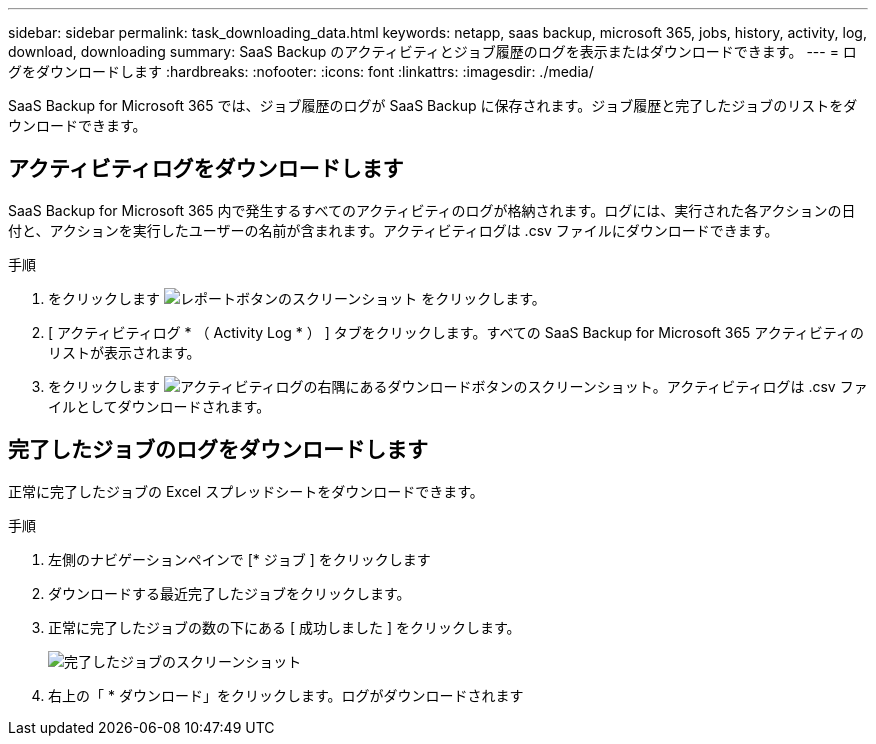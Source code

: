 ---
sidebar: sidebar 
permalink: task_downloading_data.html 
keywords: netapp, saas backup, microsoft 365, jobs, history, activity, log, download, downloading 
summary: SaaS Backup のアクティビティとジョブ履歴のログを表示またはダウンロードできます。 
---
= ログをダウンロードします
:hardbreaks:
:nofooter: 
:icons: font
:linkattrs: 
:imagesdir: ./media/


[role="lead"]
SaaS Backup for Microsoft 365 では、ジョブ履歴のログが SaaS Backup に保存されます。ジョブ履歴と完了したジョブのリストをダウンロードできます。



== アクティビティログをダウンロードします

SaaS Backup for Microsoft 365 内で発生するすべてのアクティビティのログが格納されます。ログには、実行された各アクションの日付と、アクションを実行したユーザーの名前が含まれます。アクティビティログは .csv ファイルにダウンロードできます。

.手順
. をクリックします image:reporting.gif["レポートボタンのスクリーンショット"] をクリックします。
. [ アクティビティログ * （ Activity Log * ） ] タブをクリックします。すべての SaaS Backup for Microsoft 365 アクティビティのリストが表示されます。
. をクリックします image:download_activitylog.gif["アクティビティログの右隅にあるダウンロードボタンのスクリーンショット"]。アクティビティログは .csv ファイルとしてダウンロードされます。




== 完了したジョブのログをダウンロードします

正常に完了したジョブの Excel スプレッドシートをダウンロードできます。

.手順
. 左側のナビゲーションペインで [* ジョブ ] をクリックします
. ダウンロードする最近完了したジョブをクリックします。
. 正常に完了したジョブの数の下にある [ 成功しました ] をクリックします。
+
image:completed_jobs.gif["完了したジョブのスクリーンショット"]

. 右上の「 * ダウンロード」をクリックします。ログがダウンロードされます


